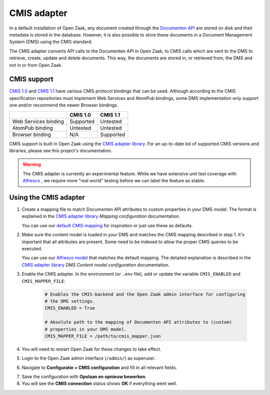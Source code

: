 .. _installation_cmis:

CMIS adapter
============

In a default installation of Open Zaak, any document created through the
`Documenten API`_ are stored on disk and their metadata is stored in the 
database. However, it is also possible to store these documents in a Document 
Management System (DMS) using the CMIS standard.

.. _`Documenten API`: https://documenten-api.vng.cloud/api/v1/schema/

The CMIS adapter converts API calls to the Documenten API in Open Zaak, to CMIS 
calls which are sent to the DMS to retrieve, create, update and delete 
documents. This way, the documents are stored in, or retrieved from, the DMS 
and not in or from Open Zaak.

CMIS support
------------

`CMIS 1.0`_ and `CMIS 1.1`_ have various CMIS protocol bindings that can be 
used. Although according to the CMIS specification repositories must implement 
Web Services and AtomPub bindings, some DMS implementation only support one 
and/or recommend the newer Browser bindings.

.. _`CMIS 1.0`: https://docs.oasis-open.org/cmis/CMIS/v1.0/cmis-spec-v1.0.html
.. _`CMIS 1.1`: https://docs.oasis-open.org/cmis/CMIS/v1.1/CMIS-v1.1.html

+----------------------+-----------+-----------+
|                      |  CMIS 1.0 |  CMIS 1.1 |
+======================+===========+===========+
| Web Services binding | Supported |  Untested |
+----------------------+-----------+-----------+
| AtomPub binding      |  Untested |  Untested |
+----------------------+-----------+-----------+
| Browser binding      |    N/A    | Supported |
+----------------------+-----------+-----------+

CMIS support is built in Open Zaak using the `CMIS adapter library`_. For an 
up-to-date list of supported CMIS versions and libraries, please see this 
project's documentation.

.. warning::
   The CMIS adapter is currently an experimental feature. While we have 
   extensive unit test coverage with `Alfresco`_ , we require more "real world" 
   testing before we can label the feature as stable.

.. _`Alfresco`: https://www.alfresco.com/ecm-software/alfresco-community-editions

Using the CMIS adapter
----------------------

1. Create a mapping file to match Documenten API attributes to custom 
   properties in your DMS model. The format is explained in the 
   `CMIS adapter library`_ *Mapping configuration* documentation.

   You can use our `default CMIS mapping`_  for inspiration or just use these 
   as defaults.

   .. _`default CMIS mapping`: https://github.com/open-zaak/open-zaak/blob/master/config/cmis_mapper.json
   .. _`Alfresco model`: https://github.com/open-zaak/open-zaak/blob/master/extension/alfresco-zsdms-model.xml

2. Make sure the content model is loaded in your DMS and matches the CMIS 
   mapping described in step 1. It's important that all attributes are present.
   Some need to be indexed to allow the proper CMIS queries to be executed.

   You can use our `Alfresco model`_ that matches the default mapping. The 
   detailed explanation is described in the `CMIS adapter library`_ 
   *DMS Content model configuration* documentation.

3. Enable the CMIS adapter. In the environment (or ``.env`` file), add or 
   update the variable ``CMIS_ENABLED`` and ``CMIS_MAPPER_FILE``:

    .. code-block:: bash

        # Enables the CMIS-backend and the Open Zaak admin interface for configuring 
        # the DMS settings.
        CMIS_ENABLED = True

        # Absolute path to the mapping of Documenten API attributes to (custom) 
        # properties in your DMS model.
        CMIS_MAPPER_FILE = /path/to/cmis_mapper.json

4. You will need to restart Open Zaak for these changes to take effect.

5. Login to the Open Zaak admin interface (``/admin/``) as superuser.

6. Navigate to **Configuratie > CMIS configuration** and fill in all relevant
   fields.

.. image:: ../assets/cmis_config.png
    :width: 100%
    :alt: CMIS Configuration

7. Save the configuration with **Opslaan en opnieuw bewerken**.

8. You will see the **CMIS connection** status shows **OK** if everything went
   well.

.. _`CMIS adapter library`: https://github.com/open-zaak/cmis-adapter
